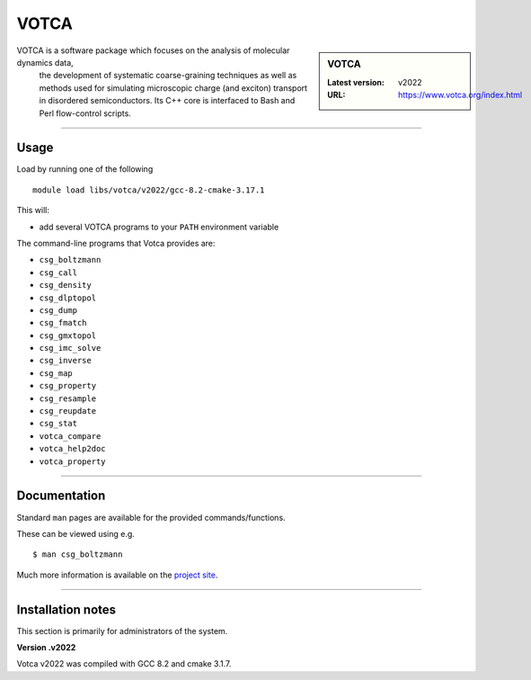 .. _votca_sharc:

VOTCA
======

.. sidebar:: VOTCA

   :Latest version: v2022
   :URL: https://www.votca.org/index.html

VOTCA is a software package which focuses on the analysis of molecular dynamics data,
 the development of systematic coarse-graining techniques as well as methods used for 
 simulating microscopic charge (and exciton) transport in disordered semiconductors. 
 Its C++ core is interfaced to Bash and Perl flow-control scripts.

-------

Usage
-----

Load by running one of the following ::

    module load libs/votca/v2022/gcc-8.2-cmake-3.17.1

This will:

* add several VOTCA programs to your ``PATH`` environment variable

The command-line programs that Votca provides are:



* ``csg_boltzmann``
* ``csg_call``
* ``csg_density``
* ``csg_dlptopol``
* ``csg_dump``
* ``csg_fmatch``
* ``csg_gmxtopol``
* ``csg_imc_solve``
* ``csg_inverse``
* ``csg_map``
* ``csg_property``
* ``csg_resample``
* ``csg_reupdate``
* ``csg_stat``
* ``votca_compare``
* ``votca_help2doc``
* ``votca_property``



-------

Documentation
-------------
Standard ``man`` pages are available for the provided commands/functions.

These can be viewed using e.g. ::

    $ man csg_boltzmann

Much more information is available on the `project site <https://www.votca.org/index.html>`_.

-------



Installation notes
------------------
This section is primarily for administrators of the system.

**Version .v2022**

Votca v2022 was compiled with GCC 8.2 and cmake 3.1.7. 